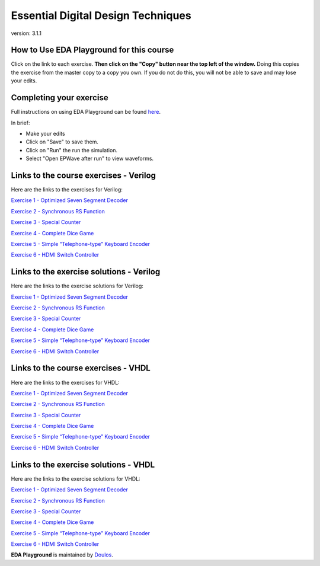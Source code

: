 ###################################
Essential Digital Design Techniques
###################################

version: 3.1.1

*****************************************
How to Use EDA Playground for this course
*****************************************

Click on the link to each exercise. **Then click on the "Copy" button near the top left of the window.** Doing this copies the exercise from the master copy to a copy you own. If you do not do this, you will not be able to save and may lose your edits. 


************************
Completing your exercise
************************

Full instructions on using EDA Playground can be found `here <http://eda-playground.readthedocs.org/en/latest/>`_.

In brief:

* Make your edits

* Click on "Save" to save them.

* Click on "Run" the run the simulation.

* Select "Open EPWave after run" to view waveforms.


***************************************
Links to the course exercises - Verilog
***************************************

Here are the links to the exercises for Verilog:

`Exercise 1 - Optimized Seven Segment Decoder <https://www.edaplayground.com/x/4Ghx>`_

`Exercise 2 - Synchronous RS Function <https://www.edaplayground.com/x/4pVL>`_

`Exercise 3 - Special Counter <https://www.edaplayground.com/x/5ZZp>`_

`Exercise 4 - Complete Dice Game <https://www.edaplayground.com/x/2hTE>`_

`Exercise 5 - Simple “Telephone-type” Keyboard Encoder <https://www.edaplayground.com/x/3n2_>`_

`Exercise 6 - HDMI Switch Controller <https://www.edaplayground.com/x/4sZm>`_

       
*****************************************
Links to the exercise solutions - Verilog
*****************************************

Here are the links to the exercise solutions for Verilog:

`Exercise 1 - Optimized Seven Segment Decoder <https://www.edaplayground.com/x/2DkH>`_

`Exercise 2 - Synchronous RS Function <https://www.edaplayground.com/x/5TRb>`_

`Exercise 3 - Special Counter <https://www.edaplayground.com/x/j4L>`_

`Exercise 4 - Complete Dice Game <https://www.edaplayground.com/x/2pc7>`_

`Exercise 5 - Simple “Telephone-type” Keyboard Encoder <https://www.edaplayground.com/x/3uAt>`_

`Exercise 6 - HDMI Switch Controller <https://www.edaplayground.com/x/5ZZz>`_

       
************************************
Links to the course exercises - VHDL
************************************

Here are the links to the exercises for VHDL:

`Exercise 1 - Optimized Seven Segment Decoder <https://www.edaplayground.com/x/2KJ5>`_

`Exercise 2 - Synchronous RS Function <https://www.edaplayground.com/x/5YyP>`_

`Exercise 3 - Special Counter <https://www.edaplayground.com/x/5ZX_>`_

`Exercise 4 - Complete Dice Game <https://www.edaplayground.com/x/4XV4>`_

`Exercise 5 - Simple “Telephone-type” Keyboard Encoder <https://www.edaplayground.com/x/55GS>`_

`Exercise 6 - HDMI Switch Controller <https://www.edaplayground.com/x/69qD>`_


**************************************
Links to the exercise solutions - VHDL
**************************************

Here are the links to the exercise solutions for VHDL:

`Exercise 1 - Optimized Seven Segment Decoder <https://www.edaplayground.com/x/5ZXX>`_

`Exercise 2 - Synchronous RS Function <https://www.edaplayground.com/x/2Xbq>`_

`Exercise 3 - Special Counter <https://www.edaplayground.com/x/4giN>`_

`Exercise 4 - Complete Dice Game <https://www.edaplayground.com/x/5EVk>`_

`Exercise 5 - Simple “Telephone-type” Keyboard Encoder <https://www.edaplayground.com/x/6K4X>`_

`Exercise 6 - HDMI Switch Controller <https://www.edaplayground.com/x/5BRK>`_


**EDA Playground** is maintained by `Doulos <http://www.doulos.com>`_.
